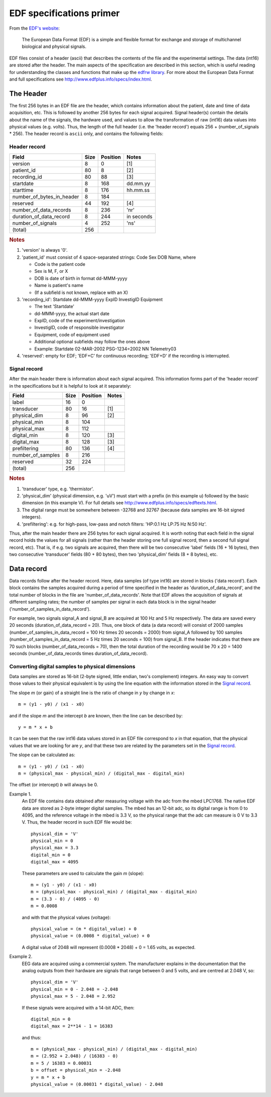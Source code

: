 
EDF specifications primer
=========================

From the `EDF's website`_:

    The European Data Format (EDF) is a simple and flexible format for
    exchange and storage of multichannel biological and physical signals.

.. _`EDF's website`: http://www.edfplus.info

EDF files consist of a header (ascii) that describes the contents of the
file and the experimental settings. The data (int16) are stored after
the header. The main aspects of the specification are described in this
section, which is useful reading for understanding the classes and
functions that make up the `edfrw library`_. For more about the European
Data Format and full specifications see
http://www.edfplus.info/specs/index.html.

.. _`edfrw library`: https://github.com/antgon/edfrw


The Header
----------

The first 256 bytes in an EDF file are the header, which contains
information about the patient, date and time of data acquisition, etc.
This is followed by another 256 bytes for each signal acquired. Signal
header(s) contain the details about the name of the signals, the
hardware used, and values to allow the transformation of raw (int16)
data values into physical values (e.g. volts). Thus, the length of the
full header (i.e. the 'header record') equals 256 + (number_of_signals *
256). The header record is ``ascii`` only, and contains the following
fields:


Header record
^^^^^^^^^^^^^

+----------------------------+------+----------+------------+
| Field                      | Size | Position | Notes      |
+============================+======+==========+============+
| version                    | 8    | 0        | [1]        |
+----------------------------+------+----------+------------+
| patient_id                 | 80   | 8        | [2]        |
+----------------------------+------+----------+------------+
| recording_id               | 80   | 88       | [3]        |
+----------------------------+------+----------+------------+
| startdate                  | 8    | 168      | dd.mm.yy   |
+----------------------------+------+----------+------------+
| starttime                  | 8    | 176      | hh.mm.ss   |
+----------------------------+------+----------+------------+
| number_of_bytes_in_header  | 8    | 184      |            |
+----------------------------+------+----------+------------+
| reserved                   | 44   | 192      | [4]        |
+----------------------------+------+----------+------------+
| number_of_data_records     | 8    | 236      | 'nr'       |
+----------------------------+------+----------+------------+
| duration_of_data_record    | 8    | 244      | in seconds |
+----------------------------+------+----------+------------+
| number_of_signals          | 4    | 252      | 'ns'       |
+----------------------------+------+----------+------------+
| (total)                    | 256  |          |            |
+----------------------------+------+----------+------------+

.. rubric:: Notes

1. 'version' is always '0'.

2. 'patient_id' must consist of 4 space-separated strings:
   Code Sex DOB Name, where

   - Code is the patient code
   - Sex is M, F, or X
   - DOB is date of birth in format dd-MMM-yyyy
   - Name is patient's name
   - (If a subfield is not known, replace with an X)

3. 'recording_id': Startdate dd-MMM-yyyy ExpID InvestigID Equipment

   - The text 'Startdate'
   - dd-MMM-yyyy, the actual start date
   - ExpID, code of the experiment/investigation
   - InvestigID, code of responsible investigator
   - Equipment, code of equipment used
   - Additional optional subfields may follow the ones above
   - Example: Startdate 02-MAR-2002 PSG-1234=2002 NN Telemetry03

4. 'reserved': empty for EDF; 'EDF+C' for continuous recording; 'EDF+D'
   if the recording is interrupted.


Signal record
^^^^^^^^^^^^^

After the main header there is information about each signal acquired.
This information forms part of the 'header record' in the specifications
but it is helpful to look at it separately:

+-------------------+------+----------+-------+
| Field             | Size | Position | Notes |
+===================+======+==========+=======+
| label             | 16   | 0        |       |
+-------------------+------+----------+-------+
| transducer        | 80   | 16       | [1]   |
+-------------------+------+----------+-------+
| physical_dim      | 8    | 96       | [2]   |
+-------------------+------+----------+-------+
| physical_min      | 8    | 104      |       |
+-------------------+------+----------+-------+
| physical_max      | 8    | 112      |       |
+-------------------+------+----------+-------+
| digital_min       | 8    | 120      | [3]   |
+-------------------+------+----------+-------+
| digital_max       | 8    | 128      | [3]   |
+-------------------+------+----------+-------+
| prefiltering      | 80   | 136      | [4]   |
+-------------------+------+----------+-------+
| number_of_samples | 8    | 216      |       |
+-------------------+------+----------+-------+
| reserved          | 32   | 224      |       |
+-------------------+------+----------+-------+
| (total)           | 256  |          |       |
+-------------------+------+----------+-------+

.. rubric:: Notes

1. 'transducer' type, e.g. 'thermistor'.

2. 'physical_dim' (physical dimension, e.g. 'uV') must start with a
   prefix (in this example u) followed by the basic dimension (in this
   example V). For full details see
   http://www.edfplus.info/specs/edftexts.html.

3. The digital range must be somewhere between -32768 and 32767 (because
   data samples are 16-bit signed integers).

4. 'prefiltering': e.g. for high-pass, low-pass and notch filters:
   'HP:0.1 Hz LP:75 Hz N:50 Hz'.

Thus, after the main header there are 256 bytes for each signal
acquired. It is worth noting that each field in the signal record holds
the values for all signals (rather than the header storing one full
signal record, then a second full signal record, etc). That is, if e.g.
two signals are acquired, then there will be two consecutive 'label'
fields (16 + 16 bytes), then two consecutive 'transducer' fields (80 +
80 bytes), then two 'physical_dim' fields (8 + 8 bytes), etc.


Data record
-----------

Data records follow after the header record. Here, data samples (of type
int16) are stored in blocks ('data record'). Each block contains the
samples acquired during a period of time specified in the header as
'duration_of_data_record', and the total number of blocks in the file
are 'number_of_data_records'. Note that EDF allows the acquisition of
signals at different sampling rates; the number of samples per signal in
each data block is in the signal header
('number_of_samples_in_data_record').

For example, two signals signal_A and signal_B are acquired at 100 Hz
and 5 Hz respectively. The data are saved every 20 seconds
(duration_of_data_record = 20). Thus, one block of data (a data record)
will consist of 2000 samples (number_of_samples_in_data_record = 100 Hz
times 20 seconds = 2000) from signal_A followed by 100 samples
(number_of_samples_in_data_record = 5 Hz times 20 seconds = 100) from
signal_B. If the header indicates that there are 70 such blocks
(number_of_data_records = 70), then the total duration of the recording
would be 70 x 20 = 1400 seconds (number_of_data_records times
duration_of_data_record).


Converting digital samples to physical dimensions
^^^^^^^^^^^^^^^^^^^^^^^^^^^^^^^^^^^^^^^^^^^^^^^^^

Data samples are stored as 16-bit (2-byte signed, little endian, two's
complement) integers. An easy way to convert those values to their
physical equivalent is by using the line equation with the information
stored in the `Signal record`_.

The slope *m* (or gain) of a straight line is the ratio of change in *y*
by change in *x*::

    m = (y1 - y0) / (x1 - x0)

and if the slope *m* and the intercept *b* are known, then the line can
be described by::

    y = m * x + b

It can be seen that the raw int16 data values stored in an EDF file
correspond to *x* in that equation, that the physical values that we are
looking for are *y*, and that these two are related by the parameters
set in the `Signal record`_.

The slope can be calculated as::

    m = (y1 - y0) / (x1 - x0)
    m = (physical_max - physical_min) / (digital_max - digital_min)

The offset (or intercept) *b* will always be 0. 

Example 1.
    An EDF file contains data obtained after measuring voltage with the
    adc from the mbed LPC1768. The native EDF data are stored as 2-byte
    integer digital samples. The mbed has an 12-bit adc, so its digital
    range is from 0 to 4095, and the reference voltage in the mbed is
    3.3 V, so the physical range that the adc can measure is 0 V to 3.3
    V. Thus, the header record in such EDF file would be::

        physical_dim = 'V'
        physical_min = 0
        physical_max = 3.3
        digital_min = 0
        digital_max = 4095

    These parameters are used to calculate the gain *m* (slope)::

        m = (y1 - y0) / (x1 - x0)
        m = (physical_max - physical_min) / (digital_max - digital_min)
        m = (3.3 - 0) / (4095 - 0)
        m = 0.0008

    and with that the physical values (voltage)::

        physical_value = (m * digital_value) + 0
        physical_value = (0.0008 * digital_value) + 0

    A digital value of 2048 will represent (0.0008 * 2048) + 0 = 1.65
    volts, as expected.

Example 2.
    EEG data are acquired using a commercial system. The manufacturer
    explains in the documentation that the analog outputs from their
    hardware are signals that range between 0 and 5 volts, and are
    centred at 2.048 V, so::

        physical_dim = 'V'
        physical_min = 0 - 2.048 = -2.048
        physical_max = 5 - 2.048 = 2.952

    If these signals were acquired with a 14-bit ADC, then::

        digital_min = 0
        digital_max = 2**14 - 1 = 16383

    and thus::

        m = (physical_max - physical_min) / (digital_max - digital_min)
        m = (2.952 + 2.048) / (16383 - 0)
        m = 5 / 16383 = 0.00031
        b = offset = physical_min = -2.048
        y = m * x + b
        physical_value = (0.00031 * digital_value) - 2.048
